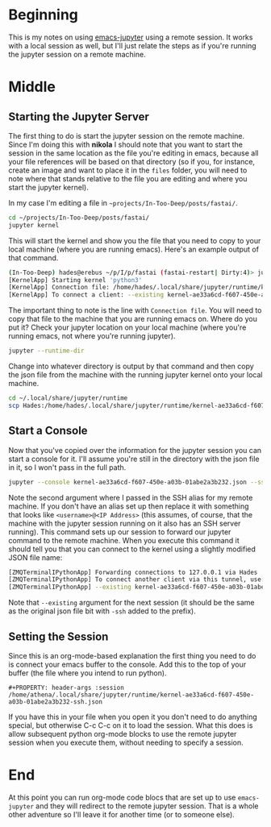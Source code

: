 #+BEGIN_COMMENT
.. title: Jupyter-Emacs Sessions with org-mode
.. slug: jupyter-emacs-sessions
.. date: 2020-05-09 15:36:05 UTC-07:00
.. tags: emacs,jupyter,python
.. category: emacs
.. link: 
.. description: Using sessions in emacs with jupyter-emacs.
.. type: text

#+END_COMMENT
#+OPTIONS: ^:{}
#+OPTIONS: H:5
#+TOC: headlines 2
* Beginning
  This is my notes on using [[https://github.com/dzop/emacs-jupyter][emacs-jupyter]] using a remote session. It works with a local session as well, but I'll just relate the steps as if you're running the jupyter session on a remote machine.
* Middle
** Starting the Jupyter Server
The first thing to do is start the jupyter session on the remote machine. Since I'm doing this with *nikola* I should note that you want to start the session in the same location as the file you're editing in emacs, because all your file references will be based on that directory (so if you, for instance, create an image and want to place it in the =files= folder, you will need to note where that stands relative to the file you are editing and where you start the jupyter kernel).

In my case I'm editing a file in =~projects/In-Too-Deep/posts/fastai/=.

#+begin_src bash
cd ~/projects/In-Too-Deep/posts/fastai/
jupyter kernel
#+end_src

This will start the kernel and show you the file that you need to copy to your local machine (where you are running emacs). Here's an example output of that command.

#+begin_src bash
(In-Too-Deep) hades@erebus ~/p/I/p/fastai (fastai-restart| Dirty:4)> jupyter kernel
[KernelApp] Starting kernel 'python3'
[KernelApp] Connection file: /home/hades/.local/share/jupyter/runtime/kernel-ae33a6cd-f607-450e-a03b-01abe2a3b232.json
[KernelApp] To connect a client: --existing kernel-ae33a6cd-f607-450e-a03b-01abe2a3b232.json
#+end_src

The important thing to note is the line with =Connection file=. You will need to copy that file to the machine that you are running emacs on. Where do you put it? Check your jupyter location on your local machine (where you're running emacs, not where you're running jupyter).

#+begin_src bash
jupyter --runtime-dir
#+end_src

Change into whatever directory is output by that command and then copy the json file from the machine with the running jupyter kernel onto your local machine.

#+begin_src bash
cd ~/.local/share/jupyter/runtime
scp Hades:/home/hades/.local/share/jupyter/runtime/kernel-ae33a6cd-f607-450e-a03b-01abe2a3b232.json .
#+end_src

** Start a Console
   Now that you've copied over the information for the jupyter session you can start a console for it. I'll assume you're still in the directory with the json file in it, so I won't pass in the full path.

#+begin_src bash
jupyter --console kernel-ae33a6cd-f607-450e-a03b-01abe2a3b232.json --ssh Hades
#+end_src

Note the second argument where I passed in the SSH alias for my remote machine. If you don't have an alias set up then replace it with something that looks like =<username>@<IP Address>= (this assumes, of course, that the machine with the jupyter session running on it also has an SSH server running). This command sets up our session to forward our jupyter command to the remote machine. When you execute this command it should tell you that you can connect to the kernel using a slightly modified JSON file name:

#+begin_src bash
[ZMQTerminalIPythonApp] Forwarding connections to 127.0.0.1 via Hades
[ZMQTerminalIPythonApp] To connect another client via this tunnel, use:
[ZMQTerminalIPythonApp] --existing kernel-ae33a6cd-f607-450e-a03b-01abe2a3b232-ssh.json
#+end_src

Note that =--existing= argument for the next session (it should be the same as the original json file bit with =-ssh= added to the prefix).
** Setting the Session
   Since this is an org-mode-based explanation the first thing you need to do is connect your emacs buffer to the console. Add this to the top of your buffer (the file where you intend to run python).

#+begin_src emacs
#+PROPERTY: header-args :session /home/athena/.local/share/jupyter/runtime/kernel-ae33a6cd-f607-450e-a03b-01abe2a3b232-ssh.json
#+end_src

If you have this in your file when you open it you don't need to do anything special, but otherwise C-c C-c on it to load the session. What this does is allow subsequent python org-mode blocks to use the remote jupyter session when you execute them, without needing to specify a session.

* End
At this point you can run org-mode code blocs that are set up to use =emacs-jupyter= and they will redirect to the remote jupyter session. That is a whole other adventure so I'll leave it for another time (or to someone else).
